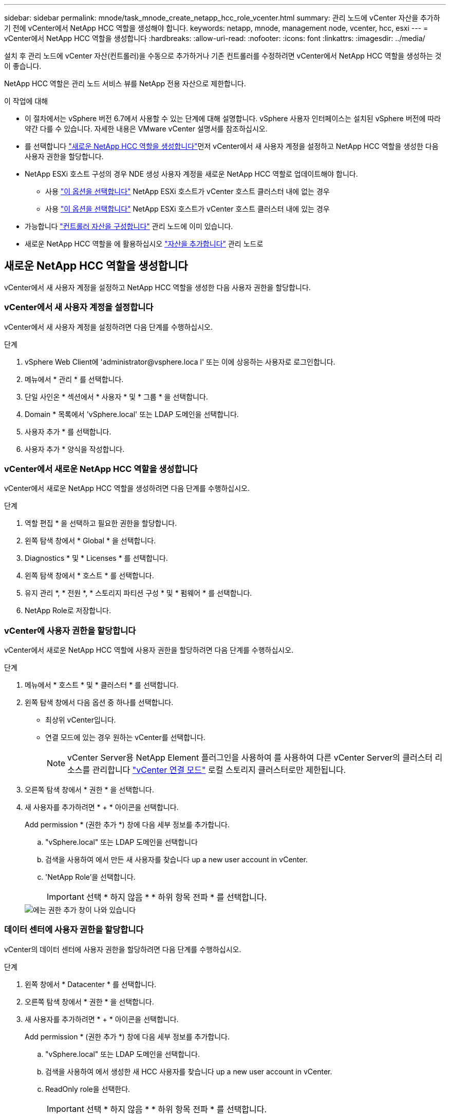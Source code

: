 ---
sidebar: sidebar 
permalink: mnode/task_mnode_create_netapp_hcc_role_vcenter.html 
summary: 관리 노드에 vCenter 자산을 추가하기 전에 vCenter에서 NetApp HCC 역할을 생성해야 합니다. 
keywords: netapp, mnode, management node, vcenter, hcc, esxi 
---
= vCenter에서 NetApp HCC 역할을 생성합니다
:hardbreaks:
:allow-uri-read: 
:nofooter: 
:icons: font
:linkattrs: 
:imagesdir: ../media/


[role="lead"]
설치 후 관리 노드에 vCenter 자산(컨트롤러)을 수동으로 추가하거나 기존 컨트롤러를 수정하려면 vCenter에서 NetApp HCC 역할을 생성하는 것이 좋습니다.

NetApp HCC 역할은 관리 노드 서비스 뷰를 NetApp 전용 자산으로 제한합니다.

.이 작업에 대해
* 이 절차에서는 vSphere 버전 6.7에서 사용할 수 있는 단계에 대해 설명합니다. vSphere 사용자 인터페이스는 설치된 vSphere 버전에 따라 약간 다를 수 있습니다. 자세한 내용은 VMware vCenter 설명서를 참조하십시오.
* 를 선택합니다 link:task_mnode_create_netapp_hcc_role_vcenter.html#create-a-new-netapp-hcc-role["새로운 NetApp HCC 역할을 생성합니다"]먼저 vCenter에서 새 사용자 계정을 설정하고 NetApp HCC 역할을 생성한 다음 사용자 권한을 할당합니다.
* NetApp ESXi 호스트 구성의 경우 NDE 생성 사용자 계정을 새로운 NetApp HCC 역할로 업데이트해야 합니다.
+
** 사용 link:task_mnode_create_netapp_hcc_role_vcenter.html#netapp-esxi-host-does-not-exist-in-a-vcenter-host-cluster["이 옵션을 선택합니다"] NetApp ESXi 호스트가 vCenter 호스트 클러스터 내에 없는 경우
** 사용 link:task_mnode_create_netapp_hcc_role_vcenter.html#netapp-esxi-host-exists-in-a-vcenter-host-cluster["이 옵션을 선택합니다"] NetApp ESXi 호스트가 vCenter 호스트 클러스터 내에 있는 경우


* 가능합니다 link:task_mnode_create_netapp_hcc_role_vcenter.html#controller-asset-already-exists-on-the-management-node["컨트롤러 자산을 구성합니다"] 관리 노드에 이미 있습니다.
* 새로운 NetApp HCC 역할을 에 활용하십시오 link:task_mnode_create_netapp_hcc_role_vcenter.html#add-an-asset-to-the-management-node["자산을 추가합니다"] 관리 노드로




== 새로운 NetApp HCC 역할을 생성합니다

vCenter에서 새 사용자 계정을 설정하고 NetApp HCC 역할을 생성한 다음 사용자 권한을 할당합니다.



=== vCenter에서 새 사용자 계정을 설정합니다

vCenter에서 새 사용자 계정을 설정하려면 다음 단계를 수행하십시오.

.단계
. vSphere Web Client에 '\administrator@vsphere.loca l' 또는 이에 상응하는 사용자로 로그인합니다.
. 메뉴에서 * 관리 * 를 선택합니다.
. 단일 사인온 * 섹션에서 * 사용자 * 및 * 그룹 * 을 선택합니다.
. Domain * 목록에서 'vSphere.local' 또는 LDAP 도메인을 선택합니다.
. 사용자 추가 * 를 선택합니다.
. 사용자 추가 * 양식을 작성합니다.




=== vCenter에서 새로운 NetApp HCC 역할을 생성합니다

vCenter에서 새로운 NetApp HCC 역할을 생성하려면 다음 단계를 수행하십시오.

.단계
. 역할 편집 * 을 선택하고 필요한 권한을 할당합니다.
. 왼쪽 탐색 창에서 * Global * 을 선택합니다.
. Diagnostics * 및 * Licenses * 를 선택합니다.
. 왼쪽 탐색 창에서 * 호스트 * 를 선택합니다.
. 유지 관리 *, * 전원 *, * 스토리지 파티션 구성 * 및 * 펌웨어 * 를 선택합니다.
. NetApp Role로 저장합니다.




=== vCenter에 사용자 권한을 할당합니다

vCenter에서 새로운 NetApp HCC 역할에 사용자 권한을 할당하려면 다음 단계를 수행하십시오.

.단계
. 메뉴에서 * 호스트 * 및 * 클러스터 * 를 선택합니다.
. 왼쪽 탐색 창에서 다음 옵션 중 하나를 선택합니다.
+
** 최상위 vCenter입니다.
** 연결 모드에 있는 경우 원하는 vCenter를 선택합니다.
+

NOTE: vCenter Server용 NetApp Element 플러그인을 사용하여 를 사용하여 다른 vCenter Server의 클러스터 리소스를 관리합니다 link:https://docs.netapp.com/us-en/vcp/vcp_concept_linkedmode.html["vCenter 연결 모드"^] 로컬 스토리지 클러스터로만 제한됩니다.



. 오른쪽 탐색 창에서 * 권한 * 을 선택합니다.
. 새 사용자를 추가하려면 * + * 아이콘을 선택합니다.
+
Add permission * (권한 추가 *) 창에 다음 세부 정보를 추가합니다.

+
.. "vSphere.local" 또는 LDAP 도메인을 선택합니다
.. 검색을 사용하여 에서 만든 새 사용자를 찾습니다  up a new user account in vCenter.
.. 'NetApp Role'을 선택합니다.
+

IMPORTANT: 선택 * 하지 않음 * * 하위 항목 전파 * 를 선택합니다.

+
image::mnode_new_HCC_role_vcenter.PNG[에는 권한 추가 창이 나와 있습니다]







=== 데이터 센터에 사용자 권한을 할당합니다

vCenter의 데이터 센터에 사용자 권한을 할당하려면 다음 단계를 수행하십시오.

.단계
. 왼쪽 창에서 * Datacenter * 를 선택합니다.
. 오른쪽 탐색 창에서 * 권한 * 을 선택합니다.
. 새 사용자를 추가하려면 * + * 아이콘을 선택합니다.
+
Add permission * (권한 추가 *) 창에 다음 세부 정보를 추가합니다.

+
.. "vSphere.local" 또는 LDAP 도메인을 선택합니다.
.. 검색을 사용하여 에서 생성한 새 HCC 사용자를 찾습니다  up a new user account in vCenter.
.. ReadOnly role을 선택한다.
+

IMPORTANT: 선택 * 하지 않음 * * 하위 항목 전파 * 를 선택합니다.







=== NetApp HCI 데이터 저장소에 사용자 권한을 할당합니다

vCenter의 NetApp HCI 데이터 저장소에 사용자 권한을 할당하려면 다음 단계를 수행하십시오.

.단계
. 왼쪽 창에서 * Datacenter * 를 선택합니다.
. 새 저장소 폴더를 생성합니다. Datacenter * 를 마우스 오른쪽 버튼으로 클릭하고 * Create storage folder * 를 선택합니다.
. 모든 NetApp HCI 데이터 저장소를 스토리지 클러스터와 로컬 노드에서 컴퓨팅 노드로 새 스토리지 폴더로 전송합니다.
. 새 저장소 폴더를 선택합니다.
. 오른쪽 탐색 창에서 * 권한 * 을 선택합니다.
. 새 사용자를 추가하려면 * + * 아이콘을 선택합니다.
+
Add permission * (권한 추가 *) 창에 다음 세부 정보를 추가합니다.

+
.. "vSphere.local" 또는 LDAP 도메인을 선택합니다.
.. 검색을 사용하여 에서 생성한 새 HCC 사용자를 찾습니다  up a new user account in vCenter.
.. 관리자 역할 을 선택합니다
.. Propagate to Children * 을 선택합니다.






=== NetApp 호스트 클러스터에 사용자 권한을 할당합니다

vCenter에서 NetApp 호스트 클러스터에 사용자 권한을 할당하려면 다음 단계를 수행하십시오.

.단계
. 왼쪽 탐색 창에서 NetApp 호스트 클러스터를 선택합니다.
. 오른쪽 탐색 창에서 * 권한 * 을 선택합니다.
. 새 사용자를 추가하려면 * + * 아이콘을 선택합니다.
+
Add permission * (권한 추가 *) 창에 다음 세부 정보를 추가합니다.

+
.. "vSphere.local" 또는 LDAP 도메인을 선택합니다.
.. 검색을 사용하여 에서 생성한 새 HCC 사용자를 찾습니다  up a new user account in vCenter.
.. NetApp Role 또는 Administrator를 선택합니다.
.. Propagate to Children * 을 선택합니다.






== NetApp ESXi 호스트 구성

NetApp ESXi 호스트 구성의 경우 NDE로 생성된 사용자 계정을 새로운 NetApp HCC 역할로 업데이트해야 합니다.



=== NetApp ESXi 호스트가 vCenter 호스트 클러스터에 없습니다

vCenter 호스트 클러스터 내에 NetApp ESXi 호스트가 없으면 다음 절차를 사용하여 vCenter에서 NetApp HCC 역할 및 사용자 권한을 할당할 수 있습니다.

.단계
. 메뉴에서 * 호스트 * 및 * 클러스터 * 를 선택합니다.
. 왼쪽 탐색 창에서 NetApp ESXi 호스트를 선택합니다.
. 오른쪽 탐색 창에서 * 권한 * 을 선택합니다.
. 새 사용자를 추가하려면 * + * 아이콘을 선택합니다.
+
Add permission * (권한 추가 *) 창에 다음 세부 정보를 추가합니다.

+
.. "vSphere.local" 또는 LDAP 도메인을 선택합니다.
.. 검색을 사용하여 에서 만든 새 사용자를 찾습니다  up a new user account in vCenter.
.. NetApp Role 또는 Administrator를 선택합니다.


. Propagate to Children * 을 선택합니다.




=== NetApp ESXi 호스트가 vCenter 호스트 클러스터에 존재합니다

다른 공급업체 ESXi 호스트가 있는 vCenter 호스트 클러스터 내에 NetApp ESXi 호스트가 있는 경우 다음 절차를 사용하여 vCenter에서 NetApp HCC 역할 및 사용자 권한을 할당할 수 있습니다.

. 메뉴에서 * 호스트 * 및 * 클러스터 * 를 선택합니다.
. 왼쪽 탐색 창에서 원하는 호스트 클러스터를 확장합니다.
. 오른쪽 탐색 창에서 * 권한 * 을 선택합니다.
. 새 사용자를 추가하려면 * + * 아이콘을 선택합니다.
+
Add permission * (권한 추가 *) 창에 다음 세부 정보를 추가합니다.

+
.. "vSphere.local" 또는 LDAP 도메인을 선택합니다.
.. 검색을 사용하여 에서 만든 새 사용자를 찾습니다  up a new user account in vCenter.
.. 'NetApp Role'을 선택합니다.
+

IMPORTANT: 선택 * 하지 않음 * * 하위 항목 전파 * 를 선택합니다.



. 왼쪽 탐색 창에서 NetApp ESXi 호스트를 선택합니다.
. 오른쪽 탐색 창에서 * 권한 * 을 선택합니다.
. 새 사용자를 추가하려면 * + * 아이콘을 선택합니다.
+
Add permission * (권한 추가 *) 창에 다음 세부 정보를 추가합니다.

+
.. "vSphere.local" 또는 LDAP 도메인을 선택합니다.
.. 검색을 사용하여 에서 만든 새 사용자를 찾습니다  up a new user account in vCenter.
.. NetApp Role 또는 Administrator를 선택합니다.
.. Propagate to Children * 을 선택합니다.


. 호스트 클러스터의 나머지 NetApp ESXi 호스트에 대해 이 과정을 반복합니다.




== 관리 노드에 컨트롤러 자산이 이미 있습니다

관리 노드에 이미 컨트롤러 자산이 있는 경우 다음 단계를 수행하여 'PUT/ASSET/{ASSET_ID}/CONTROLLER/{controller_id}'를 사용하여 컨트롤러를 구성하십시오.

.단계
. 관리 노드에서 mnode 서비스 API UI에 액세스합니다.
+
"https://<ManagementNodeIP>/mnode`

. authorize * 를 선택하고 자격 증명을 입력하여 API 호출에 액세스합니다.
. 상위 ID를 가져오려면 Get/Assets를 선택합니다.
. Put/assets/{asset_id}/controller/{controller_id}'를 선택합니다.
+
.. 요청 본문의 계정 설정에서 생성된 자격 증명을 입력합니다.






== 관리 노드에 자산을 추가합니다

설치 후 새 자산을 수동으로 추가해야 하는 경우 에서 생성한 새 HCC 사용자 계정을 사용합니다  up a new user account in vCenter. 자세한 내용은 을 참조하십시오 link:task_mnode_add_assets.html["관리 노드에 컨트롤러 자산을 추가합니다"].



== 자세한 내용을 확인하십시오

* https://docs.netapp.com/us-en/vcp/index.html["vCenter Server용 NetApp Element 플러그인"^]
* https://www.netapp.com/data-storage/solidfire/documentation["SolidFire 및 요소 리소스 페이지입니다"^]

